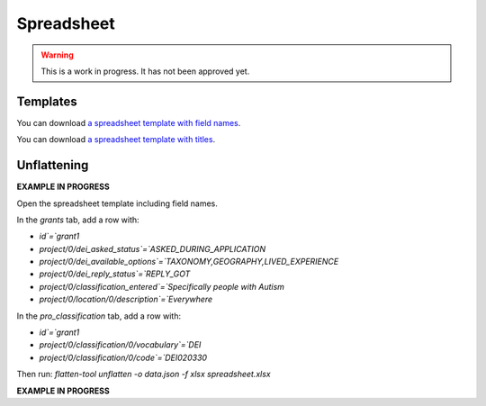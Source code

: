 Spreadsheet
===========


.. warning::
    This is a work in progress. It has not been approved yet.


Templates
---------

You can download `a spreadsheet template with field names <360-giving-schema-fields.xlsx>`_.

You can download `a spreadsheet template with titles <360-giving-schema-titles.xlsx>`_.



Unflattening
------------

**EXAMPLE IN PROGRESS**

Open the spreadsheet template including field names.

In the `grants` tab, add a row with:

* `id`=`grant1`
* `project/0/dei_asked_status`=`ASKED_DURING_APPLICATION`
* `project/0/dei_available_options`=`TAXONOMY,GEOGRAPHY,LIVED_EXPERIENCE`
* `project/0/dei_reply_status`=`REPLY_GOT`
* `project/0/classification_entered`=`Specifically people with Autism`
* `project/0/location/0/description`=`Everywhere`

In the `pro_classification` tab, add a row with:

* `id`=`grant1`
* `project/0/classification/0/vocabulary`=`DEI`
* `project/0/classification/0/code`=`DEI020330`

Then run: `flatten-tool unflatten -o data.json -f xlsx  spreadsheet.xlsx`

**EXAMPLE IN PROGRESS**
